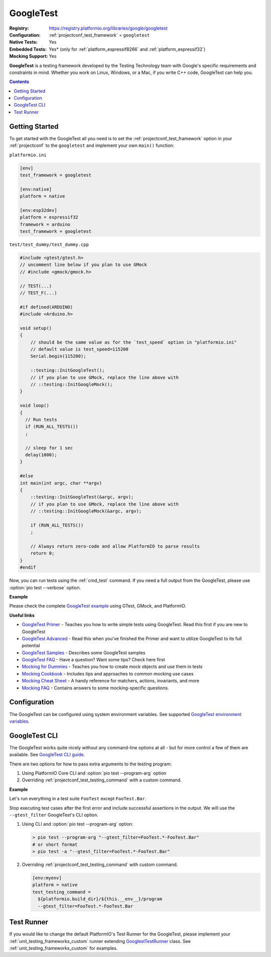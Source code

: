 ..  Copyright (c) 2014-present PlatformIO <contact@platformio.org>
    Licensed under the Apache License, Version 2.0 (the "License");
    you may not use this file except in compliance with the License.
    You may obtain a copy of the License at
       http://www.apache.org/licenses/LICENSE-2.0
    Unless required by applicable law or agreed to in writing, software
    distributed under the License is distributed on an "AS IS" BASIS,
    WITHOUT WARRANTIES OR CONDITIONS OF ANY KIND, either express or implied.
    See the License for the specific language governing permissions and
    limitations under the License.

.. _unit_testing_frameworks_googletest:

GoogleTest
----------

:Registry:
  `https://registry.platformio.org/libraries/google/googletest <https://registry.platformio.org/libraries/google/googletest>`_
:Configuration:
  :ref:`projectconf_test_framework` = ``googletest``
:Native Tests:
  Yes
:Embedded Tests:
  Yes* (only for :ref:`platform_espressif8266` and :ref:`platform_espressif32`)
:Mocking Support:
  Yes

**GoogleTest** is a testing framework developed by the Testing Technology
team with Google's specific requirements and constraints in mind. Whether
you work on Linux, Windows, or a Mac, if you write C++ code,
GoogleTest can help you.

.. contents:: Contents
  :local:

Getting Started
~~~~~~~~~~~~~~~

To get started with the GoogleTest all you need is to set
the :ref:`projectconf_test_framework` option in your :ref:`projectconf`
to the ``googletest`` and implement your own ``main()`` function:

``platformio.ini``

.. code:: ini

  [env]
  test_framework = googletest

  [env:native]
  platform = native

  [env:esp32dev]
  platform = espressif32
  framework = arduino
  test_framework = googletest


``test/test_dummy/test_dummy.cpp``

.. code:: cpp

  #include <gtest/gtest.h>
  // uncomment line below if you plan to use GMock
  // #include <gmock/gmock.h>

  // TEST(...)
  // TEST_F(...)

  #if defined(ARDUINO)
  #include <Arduino.h>

  void setup()
  {
      // should be the same value as for the `test_speed` option in "platformio.ini"
      // default value is test_speed=115200
      Serial.begin(115200);

      ::testing::InitGoogleTest();
      // if you plan to use GMock, replace the line above with
      // ::testing::InitGoogleMock();
  }

  void loop()
  {
    // Run tests
    if (RUN_ALL_TESTS())
    ;

    // sleep for 1 sec
    delay(1000);
  }

  #else
  int main(int argc, char **argv)
  {
      ::testing::InitGoogleTest(&argc, argv);
      // if you plan to use GMock, replace the line above with
      // ::testing::InitGoogleMock(&argc, argv);

      if (RUN_ALL_TESTS())
      ;

      // Always return zero-code and allow PlatformIO to parse results
      return 0;
  }
  #endif

Now, you can run tests using the :ref:`cmd_test` command. If you need a
full output from the GoogleTest, please use :option:`pio test --verbose`
option.

**Example**

Please check the complete `GoogleTest example <https://github.com/platformio/platformio-examples/tree/develop/unit-testing/googletest>`_
using GTest, GMock, and PlatformIO.

**Useful links**

* `GoogleTest Primer <https://google.github.io/googletest/primer.html>`_ - Teaches you how to write simple tests using GoogleTest. Read this first if you are new to GoogleTest
* `GoogleTest Advanced <https://google.github.io/googletest/advanced.html>`_ - Read this when you've finished the Primer and want to utilize GoogleTest to its full potential
* `GoogleTest Samples <https://google.github.io/googletest/samples.html>`_ - Describes some GoogleTest samples
* `GoogleTest FAQ <https://google.github.io/googletest/faq.html>`_ - Have a question? Want some tips? Check here first
* `Mocking for Dummies <https://google.github.io/googletest/gmock_for_dummies.html>`_ - Teaches you how to create mock objects and use them in tests
* `Mocking Cookbook <https://google.github.io/googletest/gmock_cook_book.html>`_ - Includes tips and approaches to common mocking use cases
* `Mocking Cheat Sheet <https://google.github.io/googletest/gmock_cheat_sheet.html>`_ - A handy reference for matchers, actions, invariants, and more
* `Mocking FAQ <https://google.github.io/googletest/gmock_faq.html>`_ - Contains answers to some mocking-specific questions.

Configuration
~~~~~~~~~~~~~

The GoogleTest can be configured using system environment variables.
See supported `GoogleTest environment variables <https://google.github.io/googletest/advanced.html#running-test-programs-advanced-options>`_.

GoogleTest CLI
~~~~~~~~~~~~~~

The GoogleTest works quite nicely without any command-line options at all -
but for more control a few of them are available.
See `GoogleTest CLI guide <https://google.github.io/googletest/advanced.html#running-test-programs-advanced-options>`_.

There are two options for how to pass extra arguments to the testing program:

1. Using PlatformIO Core CLI and :option:`pio test --program-arg` option
2. Overriding :ref:`projectconf_test_testing_command` with a custom command.

**Example**

Let's run everything in a test suite ``FooTest`` except ``FooTest.Bar``.

Stop executing test cases after the first error and include  successful
assertions in the output. We will use the ``--gtest_filter``
GoogleTest's CLI option.

1.  Using CLI and :option:`pio test --program-arg` option:

    .. code:: shell

      > pio test --program-arg "--gtest_filter=FooTest.*-FooTest.Bar"
      # or short format
      > pio test -a "--gtest_filter=FooTest.*-FooTest.Bar"

2.  Overriding :ref:`projectconf_test_testing_command` with custom command.

    .. code:: ini

      [env:myenv]
      platform = native
      test_testing_command =
        ${platformio.build_dir}/${this.__env__}/program
        --gtest_filter=FooTest.*-FooTest.Bar

Test Runner
~~~~~~~~~~~

If you would like to change the default PlatformIO's Test Runner
for the GoogleTest, please implement your :ref:`unit_testing_frameworks_custom`
runner extending `GooglestTestRunner <https://github.com/platformio/platformio-core/blob/develop/platformio/test/runners/googletest.py>`_
class. See :ref:`unit_testing_frameworks_custom` for examples.
